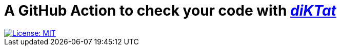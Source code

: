= A GitHub Action to check your code with https://github.com/saveourtool/diktat[_diKTat_]
:toc:

image::https://img.shields.io/badge/License-MIT-yellow.svg[License: MIT,link="https://opensource.org/licenses/MIT"]
